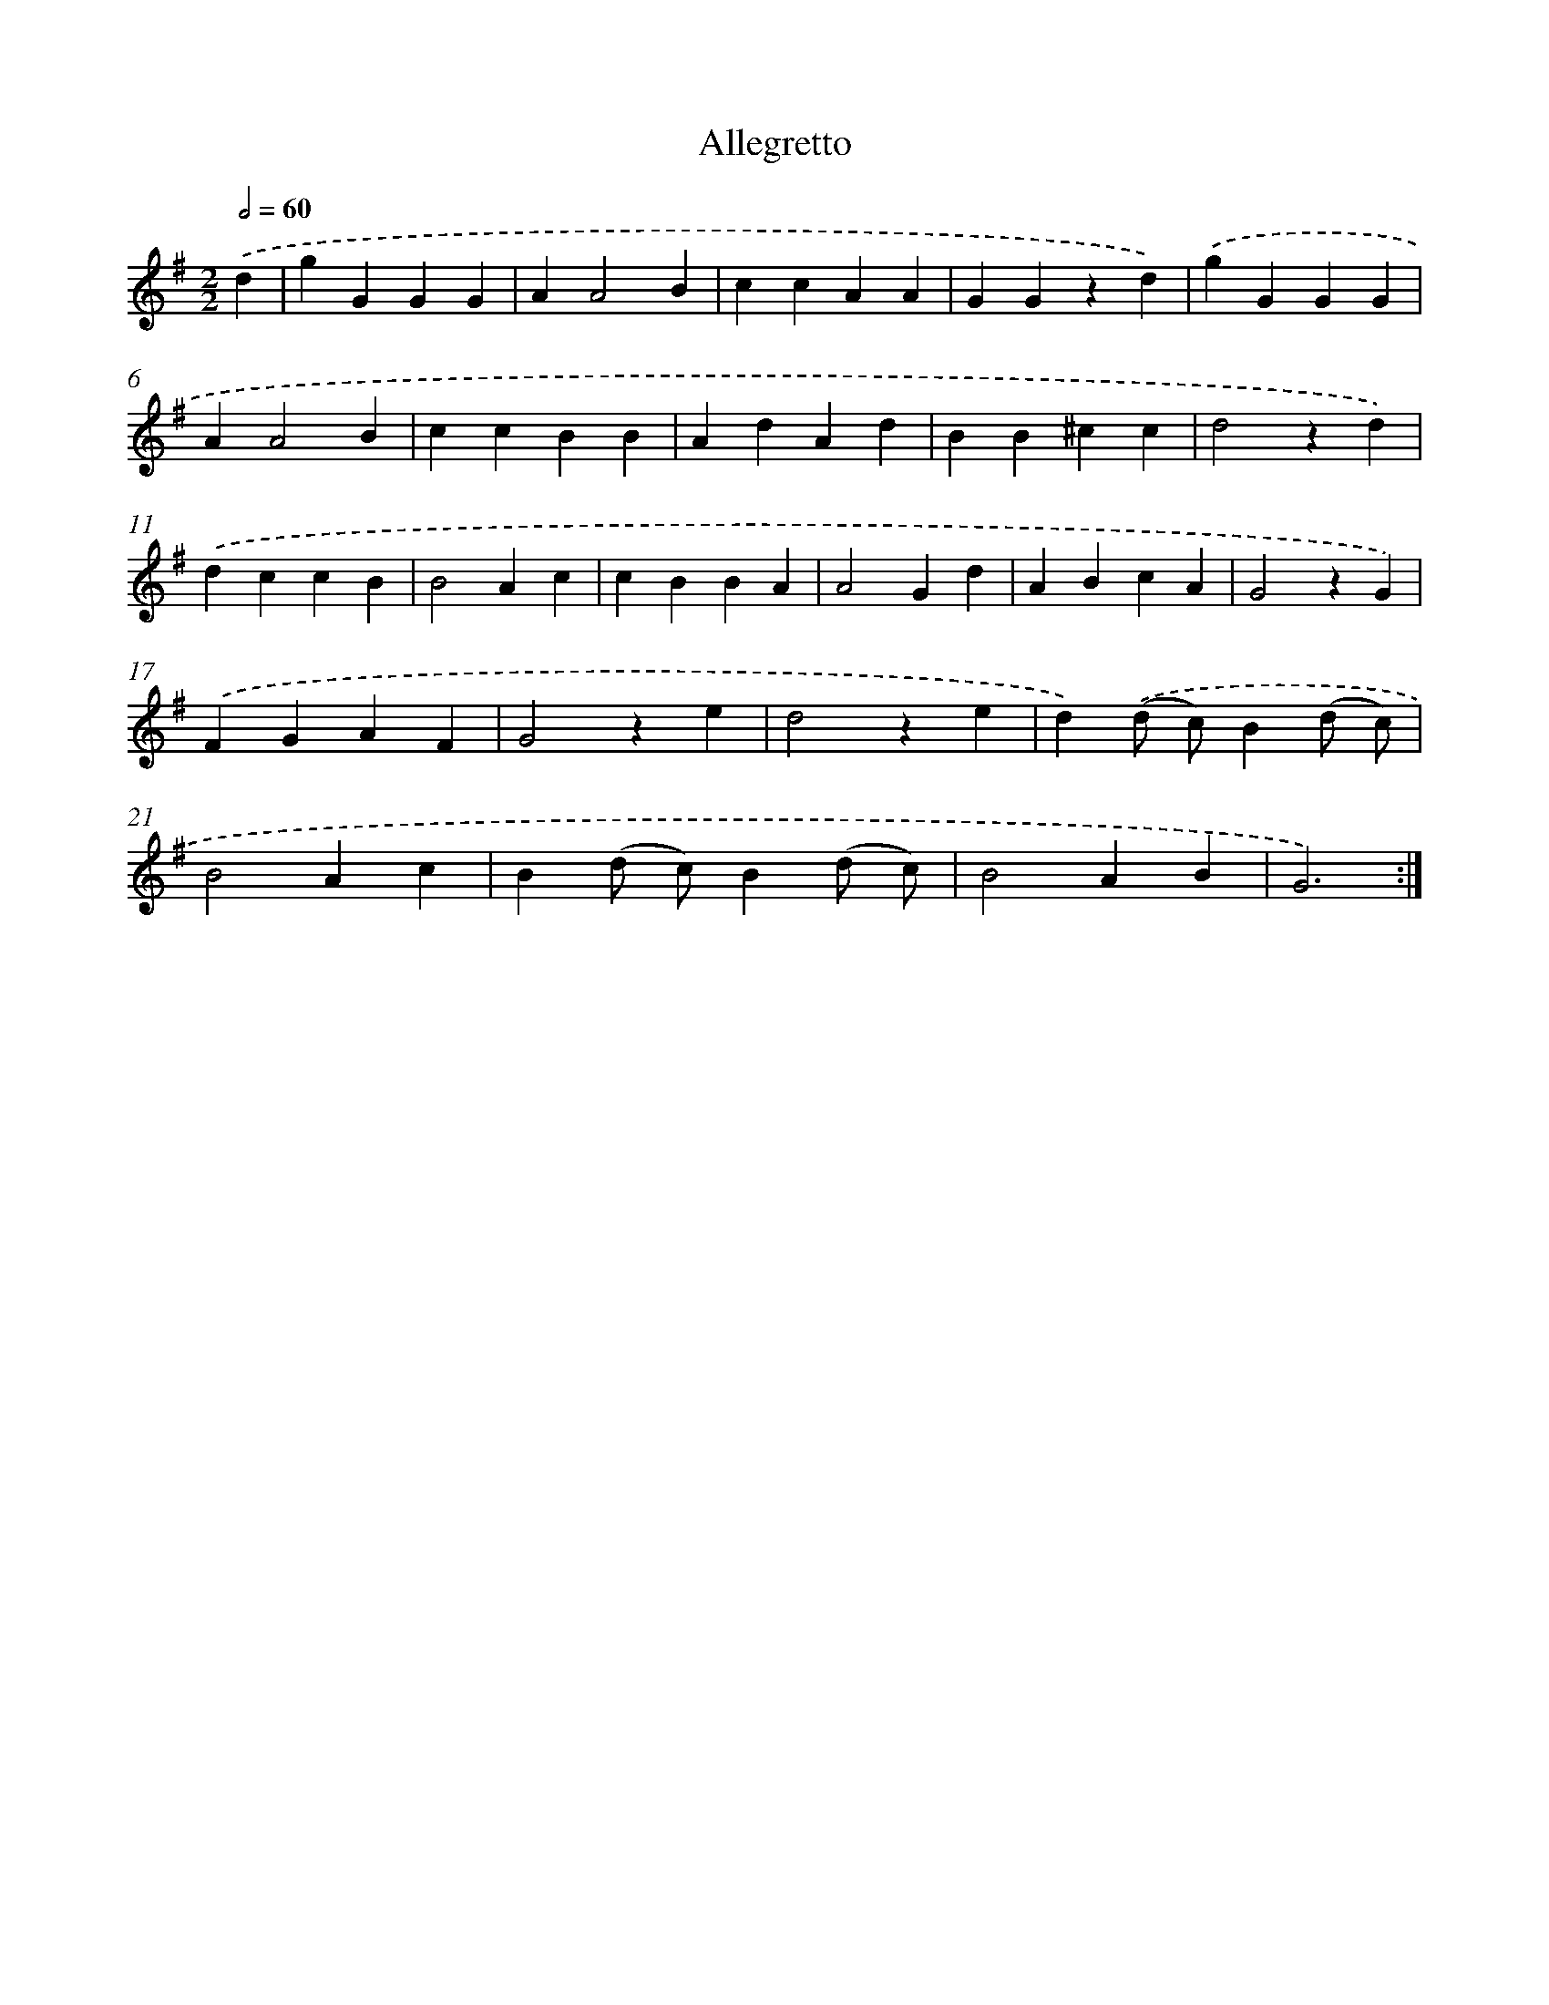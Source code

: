 X: 13359
T: Allegretto
%%abc-version 2.0
%%abcx-abcm2ps-target-version 5.9.1 (29 Sep 2008)
%%abc-creator hum2abc beta
%%abcx-conversion-date 2018/11/01 14:37:33
%%humdrum-veritas 3183565276
%%humdrum-veritas-data 467072610
%%continueall 1
%%barnumbers 0
L: 1/4
M: 2/2
Q: 1/2=60
K: G clef=treble
.('d [I:setbarnb 1]|
gGGG |
AA2B |
ccAA |
GGzd) |
.('gGGG |
AA2B |
ccBB |
AdAd |
BB^cc |
d2zd) |
.('dccB |
B2Ac |
cBBA |
A2Gd |
ABcA |
G2zG) |
.('FGAF |
G2ze |
d2ze |
d).('(d/ c/)B(d/ c/) |
B2Ac |
B(d/ c/)B(d/ c/) |
B2AB |
G3) :|]
